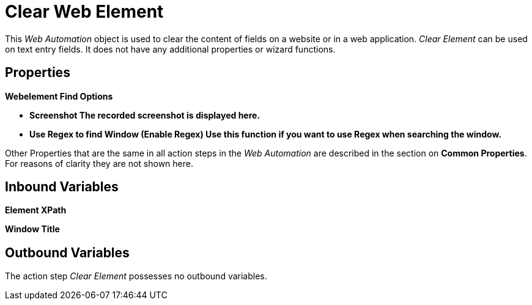 

= Clear Web Element

This _Web Automation_ object is used to clear the content of fields on a
website or in a web application. _Clear Element_ can be used on text
entry fields. It does not have any additional properties or wizard
functions.

== Properties

*Webelement Find Options*

* *Screenshot The recorded screenshot is displayed here.*
* *Use Regex to find Window (Enable Regex) Use this function if you want
to use Regex when searching the window.*

Other Properties that are the same in all action steps in the _Web
Automation_ are described in the section on
*Common Properties*. For reasons of clarity they are not shown here.

== Inbound Variables

//link:\l[*Element XPath*]
*Element XPath*

//link:\l[*Window Title*]
*Window Title*

== Outbound Variables

The action step _Clear Element_ possesses no outbound variables.
